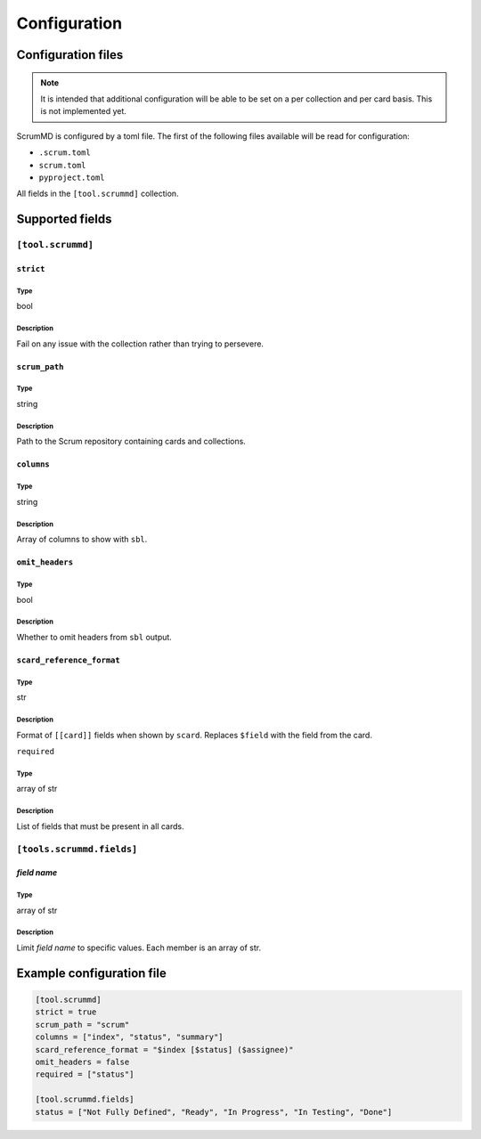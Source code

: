 .. _configuration:

Configuration
~~~~~~~~~~~~~

Configuration files
===================

.. note::
    It is intended that additional configuration will be able to be set on a per
    collection and per card basis. This is not implemented yet.

ScrumMD is configured by a toml file. The first of the following files available
will be read for configuration:

-   ``.scrum.toml``
-   ``scrum.toml``
-   ``pyproject.toml``

All fields in the ``[tool.scrummd]`` collection.

Supported fields
================

``[tool.scrummd]``
##################

``strict``
^^^^^^^^^^

Type
""""

bool

Description
""""""""""""

Fail on any issue with the collection rather than trying to persevere.


``scrum_path``
^^^^^^^^^^^^^^

Type
""""

string

Description
"""""""""""

Path to the Scrum repository containing cards and collections.

``columns``
^^^^^^^^^^^

Type
""""

string

Description
"""""""""""

Array of columns to show with ``sbl``.

``omit_headers``
^^^^^^^^^^^^^^^^

Type
""""

bool

Description
"""""""""""

Whether to omit headers from ``sbl`` output.


``scard_reference_format``
^^^^^^^^^^^^^^^^^^^^^^^^^^

Type
""""

str

Description
"""""""""""

Format of ``[[card]]`` fields when shown by ``scard``. Replaces ``$field`` with the field from the card.

``required``

Type
""""

array of str

Description
"""""""""""

List of fields that must be present in all cards.

``[tools.scrummd.fields]``
##########################

*field name*
^^^^^^^^^^^^

Type
""""

array of str

Description
"""""""""""

Limit *field name* to specific values. Each member is an array of str.


Example configuration file
==========================

.. code-block:: toml

    [tool.scrummd]
    strict = true
    scrum_path = "scrum"
    columns = ["index", "status", "summary"]
    scard_reference_format = "$index [$status] ($assignee)"
    omit_headers = false
    required = ["status"]

    [tool.scrummd.fields]
    status = ["Not Fully Defined", "Ready", "In Progress", "In Testing", "Done"]
